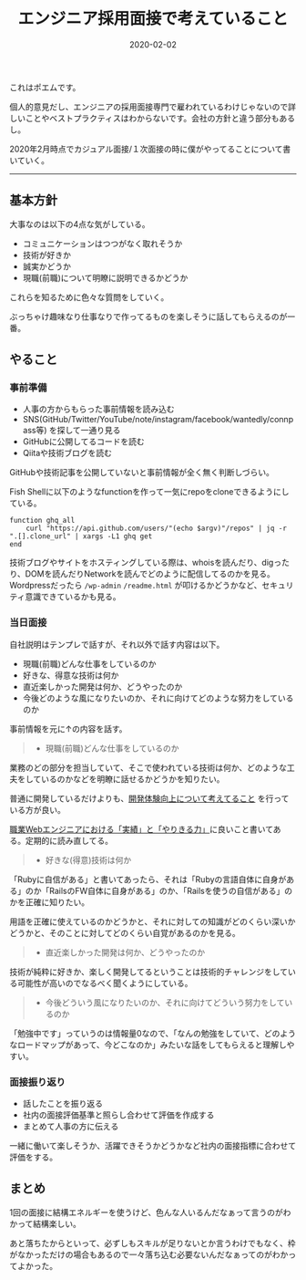 :PROPERTIES:
:ID:       EEB6FCD7-1F0A-46FB-8456-4A3DD7175313
:mtime:    20221216002330 20221215033356 20221215023049
:ctime:    20221215022943
:END:

#+TITLE: エンジニア採用面接で考えていること
#+DESCRIPTION: エンジニア採用面接で考えていること
#+DATE: 2020-02-02
#+HUGO_BASE_DIR: ../../
#+HUGO_SECTION: posts/permanent
#+HUGO_TAGS: permanent recruit
#+HUGO_DRAFT: false
#+STARTUP: content
#+STARTUP: nohideblocks

これはポエムです。

個人的意見だし、エンジニアの採用面接専門で雇われているわけじゃないので詳しいことやベストプラクティスはわからないです。会社の方針と違う部分もあるし。

2020年2月時点でカジュアル面接/１次面接の時に僕がやってることについて書いていく。

--------------

** 基本方針

大事なのは以下の4点な気がしている。

- コミュニケーションはつつがなく取れそうか
- 技術が好きか
- 誠実かどうか
- 現職(前職)について明瞭に説明できるかどうか

これらを知るために色々な質問をしていく。

ぶっちゃけ趣味なり仕事なりで作ってるものを楽しそうに話してもらえるのが一番。

** やること
*** 事前準備

- 人事の方からもらった事前情報を読み込む
- SNS(GitHub/Twitter/YouTube/note/instagram/facebook/wantedly/connpass等) を探して一通り見る
- GitHubに公開してるコードを読む
- Qiitaや技術ブログを読む

GitHubや技術記事を公開していないと事前情報が全く無く判断しづらい。

Fish Shellに以下のようなfunctionを作って一気にrepoをcloneできるようにしている。

#+begin_src fish
  function ghq_all
      curl "https://api.github.com/users/"(echo $argv)"/repos" | jq -r ".[].clone_url" | xargs -L1 ghq get
  end
#+end_src

技術ブログやサイトをホスティングしている際は、whoisを読んだり、digったり、DOMを読んだりNetworkを読んでどのように配信してるのかを見る。
Wordpressだったら ~/wp-admin~ ~/readme.html~ が叩けるかどうかなど、セキュリティ意識できているかも見る。

*** 当日面接

自社説明はテンプレで話すが、それ以外で話す内容は以下。

- 現職(前職)どんな仕事をしているのか
- 好きな、得意な技術は何か
- 直近楽しかった開発は何か、どうやったのか
- 今後どのような風になりたいのか、それに向けてどのような努力をしているのか

事前情報を元に↑の内容を話す。

#+begin_quote
- 現職(前職)どんな仕事をしているのか
#+end_quote

業務のどの部分を担当していて、そこで使われている技術は何か、どのような工夫をしているのかなどを明瞭に話せるかどうかを知りたい。

普通に開発しているだけよりも、[[id:97B78BDA-8DFA-4184-97C4-6C277DE1B539][開発体験向上について考えてること]] を行っている方が良い。

[[https://nazo.hatenablog.com/entry/yarikiru][職業Webエンジニアにおける「実績」と「やりきる力」]]に良いこと書いてある。定期的に読み直してる。

#+begin_quote
- 好きな(得意)技術は何か
#+end_quote

「Rubyに自信がある」と書いてあったら、それは「Rubyの言語自体に自身がある」のか「RailsのFW自体に自身がある」のか、「Railsを使うの自信がある」のかを正確に知りたい。

用語を正確に使えているのかどうかと、それに対しての知識がどのくらい深いかどうかと、そのことに対してどのくらい自覚があるのかを見る。

#+begin_quote
- 直近楽しかった開発は何か、どうやったのか
#+end_quote

技術が純粋に好きか、楽しく開発してるということは技術的チャレンジをしている可能性が高いのでなるべく聞くようにしている。

#+begin_quote
- 今後どういう風になりたいのか、それに向けてどういう努力をしているのか
#+end_quote

「勉強中です」っていうのは情報量0なので、「なんの勉強をしていて、どのようなロードマップがあって、今どこなのか」みたいな話をしてもらえると理解しやすい。

*** 面接振り返り

- 話したことを振り返る
- 社内の面接評価基準と照らし合わせて評価を作成する
- まとめて人事の方に伝える

一緒に働いて楽しそうか、活躍できそうかどうかなど社内の面接指標に合わせて評価をする。

** まとめ

1回の面接に結構エネルギーを使うけど、色んな人いるんだなぁって言うのがわかって結構楽しい。

あと落ちたからといって、必ずしもスキルが足りないとか言うわけでもなく、枠がなかっただけの場合もあるので一々落ち込む必要ないんだなぁってのがわかってよかった。
